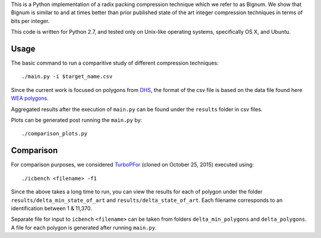 This is a Python implementation of a radix packing compression technique which we refer to as Bignum. We show that Bignum is similar to and at times better than prior published state of the art integer compression techniques in terms of bits per integer.

This code is written for Python 2.7, and tested only on Unix-like operating systems, specifically OS X, and Ubuntu.

Usage
-----

The basic command to run a comparitive study of different compression techniques::

    ./main.py -i $target_name.csv 

Since the current work is focused on polygons from `DHS <https://www.fema.gov/frequently-asked-questions-wireless-emergency-alerts/>`_, the format of the csv file is based on the data file found here `WEA polygons <https://drive.google.com/file/d/0BwHlzpAMFkx6SWhKUkFFdTY4emc/view?usp=sharing>`_.

Aggregated results after the execution of ``main.py`` can be found under the ``results`` folder in csv files.

Plots can be generated post running the ``main.py`` by::

    ./comparison_plots.py
    
Comparison
----------

For comparison purposes, we considered `TurboPFor <https://github.com/powturbo/TurboPFor>`_ (cloned on October 25, 2015) executed using::

    ./icbench <filename> -f1

Since the above takes a long time to run, you can view the results for each of polygon under the folder ``results/delta_min_state_of_art``  and ``results/delta_state_of_art``. Each filename corresponds to an identification between 1 & 11,370.

Separate file for input to ``icbench`` ``<filename>`` can be taken from folders ``delta_min_polygons`` and ``delta_polygons``. A file for each polygon is generated after running ``main.py``.

